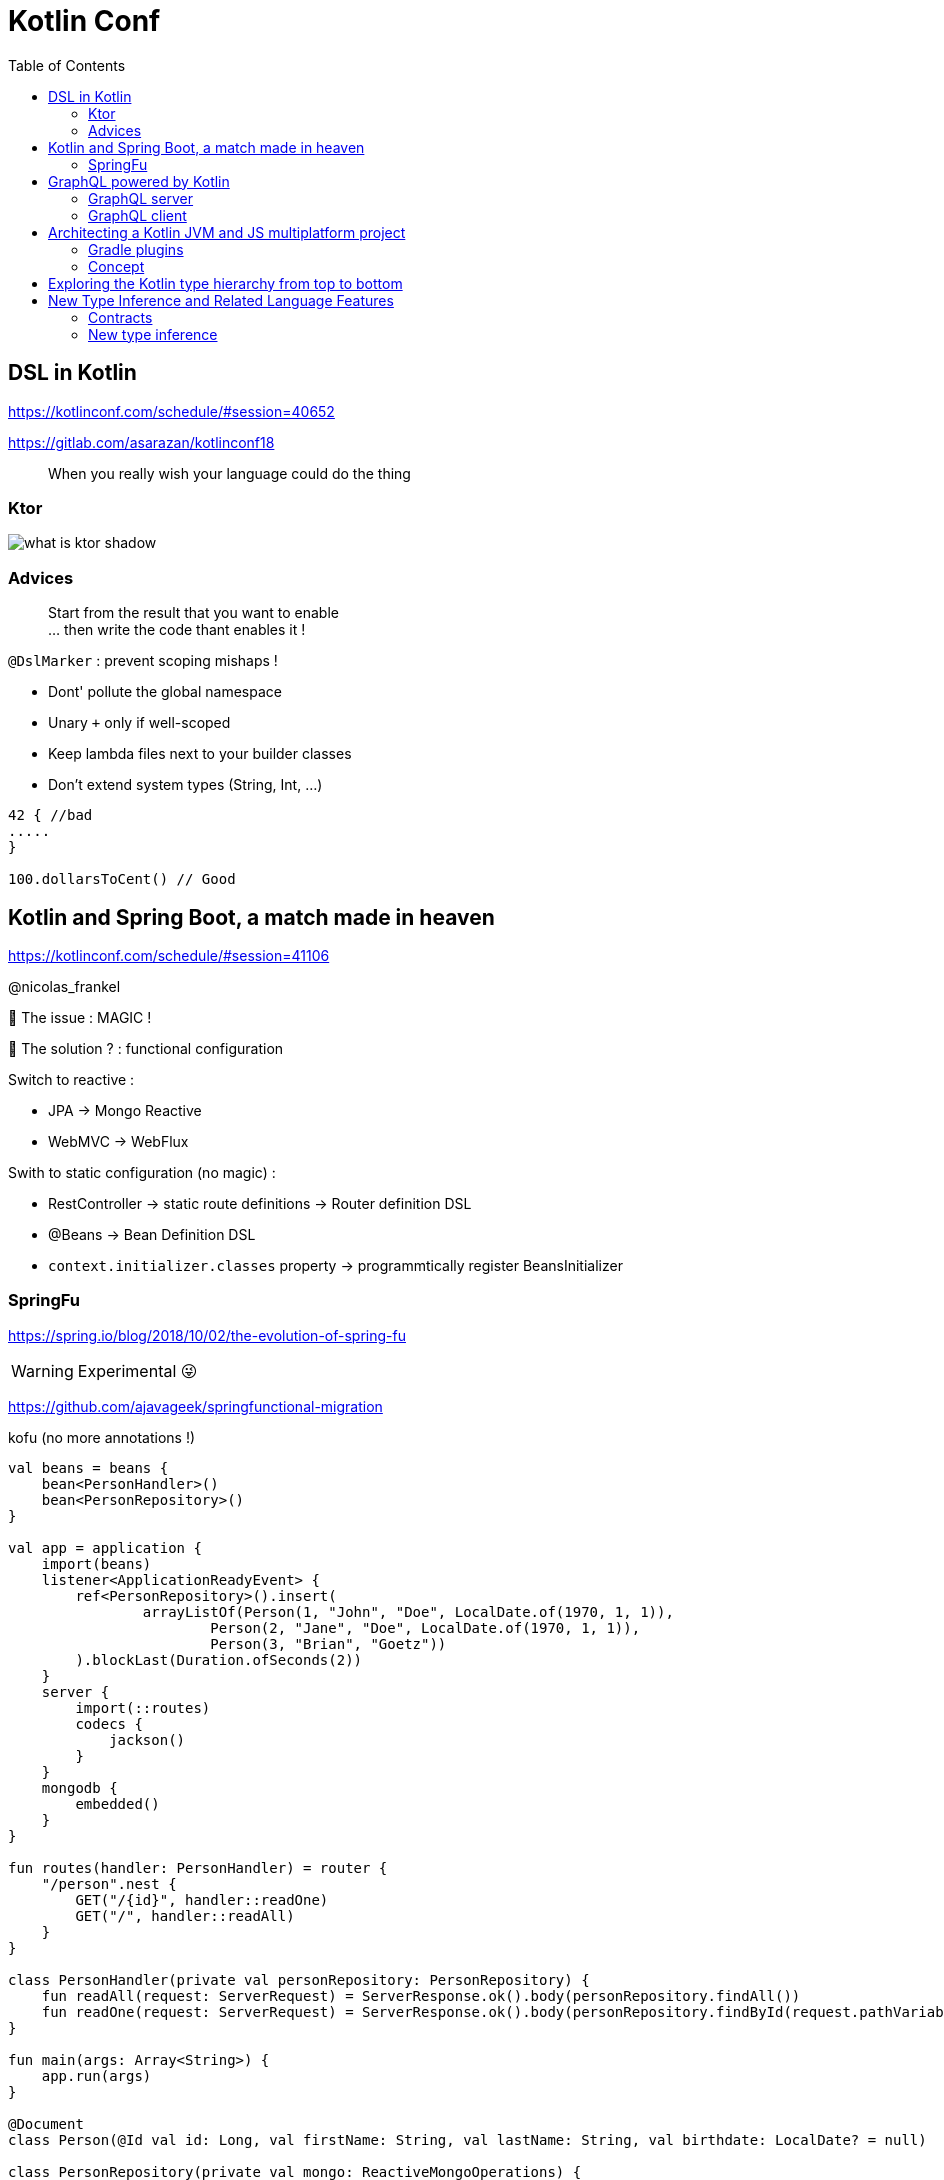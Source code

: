 = Kotlin Conf
:toc:

== DSL in Kotlin

https://kotlinconf.com/schedule/#session=40652

https://gitlab.com/asarazan/kotlinconf18

[quote]
When you really wish your language could do the thing

=== Ktor

image::http://ktor.io/what-is-ktor-shadow.png[]

=== Advices
[quote]
Start from the result that you want to enable +
... then write the code thant enables it !

`@DslMarker` : prevent scoping mishaps !

* Dont' pollute the global namespace
* Unary `+` only if well-scoped
* Keep lambda files next to your builder classes
* Don't extend system types (String, Int, ...)

[source, kotlin]
----
42 { //bad
.....
}

100.dollarsToCent() // Good
----

== Kotlin and Spring Boot, a match made in heaven

https://kotlinconf.com/schedule/#session=41106

@nicolas_frankel

🤯 The issue : MAGIC !

🧐 The solution ? : functional configuration

Switch to reactive :

* JPA -> Mongo Reactive
* WebMVC -> WebFlux

Swith to static configuration (no magic) :

* RestController -> static route definitions -> Router definition DSL
* @Beans -> Bean Definition DSL
* `context.initializer.classes` property -> programmtically register BeansInitializer

=== SpringFu

https://spring.io/blog/2018/10/02/the-evolution-of-spring-fu

WARNING: Experimental 😜

https://github.com/ajavageek/springfunctional-migration

.kofu (no more annotations !)
[source, kotlin]
----
val beans = beans {
    bean<PersonHandler>()
    bean<PersonRepository>()
}

val app = application {
    import(beans)
    listener<ApplicationReadyEvent> {
        ref<PersonRepository>().insert(
                arrayListOf(Person(1, "John", "Doe", LocalDate.of(1970, 1, 1)),
                        Person(2, "Jane", "Doe", LocalDate.of(1970, 1, 1)),
                        Person(3, "Brian", "Goetz"))
        ).blockLast(Duration.ofSeconds(2))
    }
    server {
        import(::routes)
        codecs {
            jackson()
        }
    }
    mongodb {
        embedded()
    }
}

fun routes(handler: PersonHandler) = router {
    "/person".nest {
        GET("/{id}", handler::readOne)
        GET("/", handler::readAll)
    }
}

class PersonHandler(private val personRepository: PersonRepository) {
    fun readAll(request: ServerRequest) = ServerResponse.ok().body(personRepository.findAll())
    fun readOne(request: ServerRequest) = ServerResponse.ok().body(personRepository.findById(request.pathVariable("id").toLong()))
}

fun main(args: Array<String>) {
    app.run(args)
}

@Document
class Person(@Id val id: Long, val firstName: String, val lastName: String, val birthdate: LocalDate? = null)

class PersonRepository(private val mongo: ReactiveMongoOperations) {
    fun findAll() = mongo.findAll<Person>()
    fun findById(id: Long) = mongo.findById<Person>(id)
    fun insert(persons: List<Person>) = mongo.insert(persons, Person::class)
}
----

== GraphQL powered by Kotlin

https://kotlinconf.com/schedule/#date=4-october&session=22460

=== GraphQL server 

https://github.com/pgutkowski/KGraphQL

.GraphQL Type
[source]
----
type UFOSighting {
    id : Int!
    city: String
}
----

.KGraphQL
[source]
----
type <UFOSighting>

data class UFOSighting {
    id : Int = -1
    city: String?
}
----

=== GraphQL client

https://github.com/apollographql/apollo-android

Generate Java Client from `schema.json`

1. Build your request
2. Enqueue the resquest
3. Handle the response

[TIP]
==== 
* Intellij GraphQL plugin
* Retrofit GraphQL
====

image::https://raw.githubusercontent.com/sogko/graphql-shorthand-notation-cheat-sheet/master/graphql-shorthand-notation-cheat-sheet.png[]

== Architecting a Kotlin JVM and JS multiplatform project

https://kotlinconf.com/schedule/#date=4-october&session=41120

[quote]
Ideal for businnes logic code sharing

[quote]
Kotlin Multiplatform != React Native

[quote]
Kotlin Multiplatform > C / C++

Common 

-> kotlinc (JVM, Android)

-> Kotlin/Native (Executable, Dynamic lib, iOS)

-> kotlin2js (Javascript)

=== Gradle plugins 

* `apply plugin: 'kotlin-platform-common'`
* `apply plugin: 'kotlin-platform-jvm'`
* `apply plugin: 'org.jetbrains.kotlin.frontend`
* ...

=== Concept

.Common
[source, kotlin]
----
expect class Order {
    val id: Int
    val userId: Int
}
----

.JVM
[source, kotlin]
----
actual data class Order {
    val id: Int
    val userId: Int
}
----

`expect` is not interface !

* simplier implementation
* can have a constructor
* all implementations are known at compile time
* more flexibility
* top level and extension functions are supported

[WARNING]
====
* Cannot reference any platform specific code
* Can only have kotlin code
* Can depend only platform common lib
====

https://github.com/felipecsl/ktnes

== Exploring the Kotlin type hierarchy from top to bottom

https://kotlinconf.com/schedule/#date=4-october&session=33626

Slides : https://speakerdeck.com/npryce/the-kotlin-type-hierarchy-from-top-to-bottom

👍👍👍👍👍👍

== New Type Inference and Related Language Features

https://kotlinconf.com/schedule/#date=4-october&session=45353

TIP: you need to explicity opt in at the call site to use experimental features : `kotlin { experimental { contracts 'enable'}`

[TIP]
=====
you can mark your experimental API with :

[source]
----
@Experimental
annotation class ShinyNewAPI

@ShinyNewAPI
class Foo
----
=====

=== Contracts

[quote]
We know something about run, which the compiler doesn't

*Contracts allow to share extra information about code semantics with the compiler*

* Making smart casts even smarter

[source]
----
fun String?.isNullOrEmpty(): Boolean {
    contract {
        returns(false) implies (this@isNullOrEmpty != null)
    }
    return this == "" || this == null
}

val s: String? = ""
if (!s.isNullOrEmpty) {
    s.first() // ✅
}
----

=== New type inference

* Better and more powerful type inference
* New Features are supported

`kotlin { experimental { newInference 'enable'}`

TIP: Libraries should specify return types for pulbic API : turn on the IDE inspection ("Public API delcaration has implicit return type")

* _Function Interface_ conversions for Kotlin functions
* better inference for builders
* better inference for call chains
* better inference for intersection types